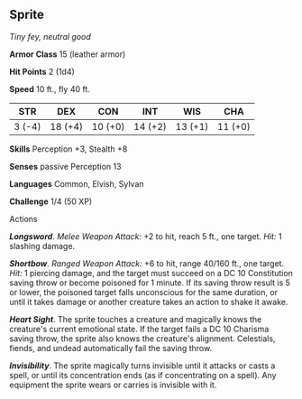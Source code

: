 ** Sprite
:PROPERTIES:
:CUSTOM_ID: sprite
:END:
/Tiny fey, neutral good/

*Armor Class* 15 (leather armor)

*Hit Points* 2 (1d4)

*Speed* 10 ft., fly 40 ft.

| STR    | DEX     | CON     | INT     | WIS     | CHA     |
|--------+---------+---------+---------+---------+---------|
| 3 (-4) | 18 (+4) | 10 (+0) | 14 (+2) | 13 (+1) | 11 (+0) |

*Skills* Perception +3, Stealth +8

*Senses* passive Perception 13

*Languages* Common, Elvish, Sylvan

*Challenge* 1/4 (50 XP)

****** Actions
:PROPERTIES:
:CUSTOM_ID: actions
:END:
*/Longsword/*. /Melee Weapon Attack:/ +2 to hit, reach 5 ft., one
target. /Hit:/ 1 slashing damage.

*/Shortbow/*. /Ranged Weapon Attack:/ +6 to hit, range 40/160 ft., one
target. /Hit:/ 1 piercing damage, and the target must succeed on a DC 10
Constitution saving throw or become poisoned for 1 minute. If its saving
throw result is 5 or lower, the poisoned target falls unconscious for
the same duration, or until it takes damage or another creature takes an
action to shake it awake.

*/Heart Sight/*. The sprite touches a creature and magically knows the
creature's current emotional state. If the target fails a DC 10 Charisma
saving throw, the sprite also knows the creature's alignment.
Celestials, fiends, and undead automatically fail the saving throw.

*/Invisibility/*. The sprite magically turns invisible until it attacks
or casts a spell, or until its concentration ends (as if concentrating
on a spell). Any equipment the sprite wears or carries is invisible with
it.

